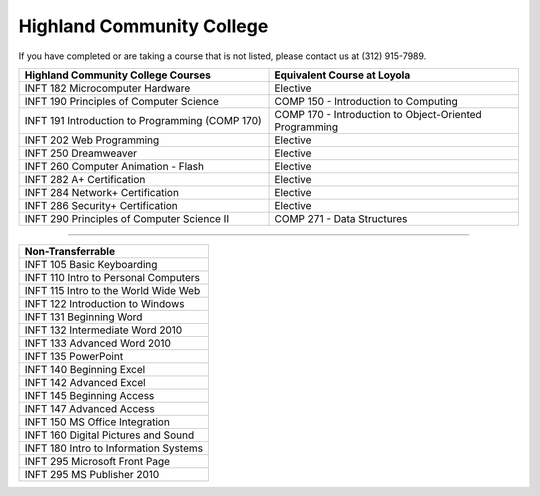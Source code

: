 .. Loyola University Chicago Computer Science - Transfer Guides - Highland Community College


Highland Community College
==========================================================================================


If you have completed or are taking a course that is not listed, please contact us at (312) 915-7989.

.. csv-table:: 
   	:header: "Highland Community College Courses", "Equivalent Course at Loyola"
   	:widths: 50, 50

	"INFT 182 Microcomputer Hardware", "Elective"
	"INFT 190 Principles of Computer Science", "COMP 150 - Introduction to Computing"
	"INFT 191 Introduction to Programming (COMP 170)", "COMP 170 - Introduction to Object-Oriented Programming"
	"INFT 202 Web Programming", "Elective"
	"INFT 250 Dreamweaver", "Elective"
	"INFT 260 Computer Animation - Flash", "Elective"
	"INFT 282 A+ Certification", "Elective"
	"INFT 284 Network+ Certification", "Elective"
	"INFT 286 Security+ Certification", "Elective"
	"INFT 290 Principles of Computer Science II", "COMP 271 - Data Structures"

==========================================================================================

.. csv-table:: 
   	:header: "Non-Transferrable"
   	:widths: 100

	"INFT 105 Basic Keyboarding"
	"INFT 110 Intro to Personal Computers"
	"INFT 115 Intro to the World Wide Web"
	"INFT 122 Introduction to Windows"
	"INFT 131 Beginning Word"
	"INFT 132 Intermediate Word 2010"
	"INFT 133 Advanced Word 2010"
	"INFT 135 PowerPoint"
	"INFT 140 Beginning Excel"
	"INFT 142 Advanced Excel"
	"INFT 145 Beginning Access"
	"INFT 147 Advanced Access"
	"INFT 150 MS Office Integration"
	"INFT 160 Digital Pictures and Sound"
	"INFT 180 Intro to Information Systems"
	"INFT 295 Microsoft Front Page"
	"INFT 295 MS Publisher 2010"
